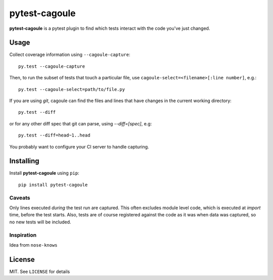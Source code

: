 pytest-cagoule
==============

**pytest-cagoule** is a pytest plugin to find which tests interact with the
code you've just changed.


Usage
-----

Collect coverage information using ``--cagoule-capture``::

    py.test --cagoule-capture

Then, to run the subset of tests that touch a particular file, use
``cagoule-select=<filename>[:line number]``, e.g.::

    py.test --cagoule-select=path/to/file.py

If you are using `git`, cagoule can find the files and lines that have changes
in the current working directory::

    py.test --diff

or for any other diff spec that git can parse, using `--diff=[spec]`, e.g::

    py.test --diff=head~1..head


You probably want to configure your CI server to handle capturing.


Installing
----------

Install **pytest-cagoule** using ``pip``::

    pip install pytest-cagoule


Caveats
^^^^^^^

Only lines executed *during* the test run are captured. This often excludes
module level code, which is executed at *import* time, before the test starts.
Also, tests are of course registered against the code as it was when data was
captured, so no new tests will be included.


Inspiration
^^^^^^^^^^^

Idea from ``nose-knows``


License
-------

MIT. See ``LICENSE`` for details
